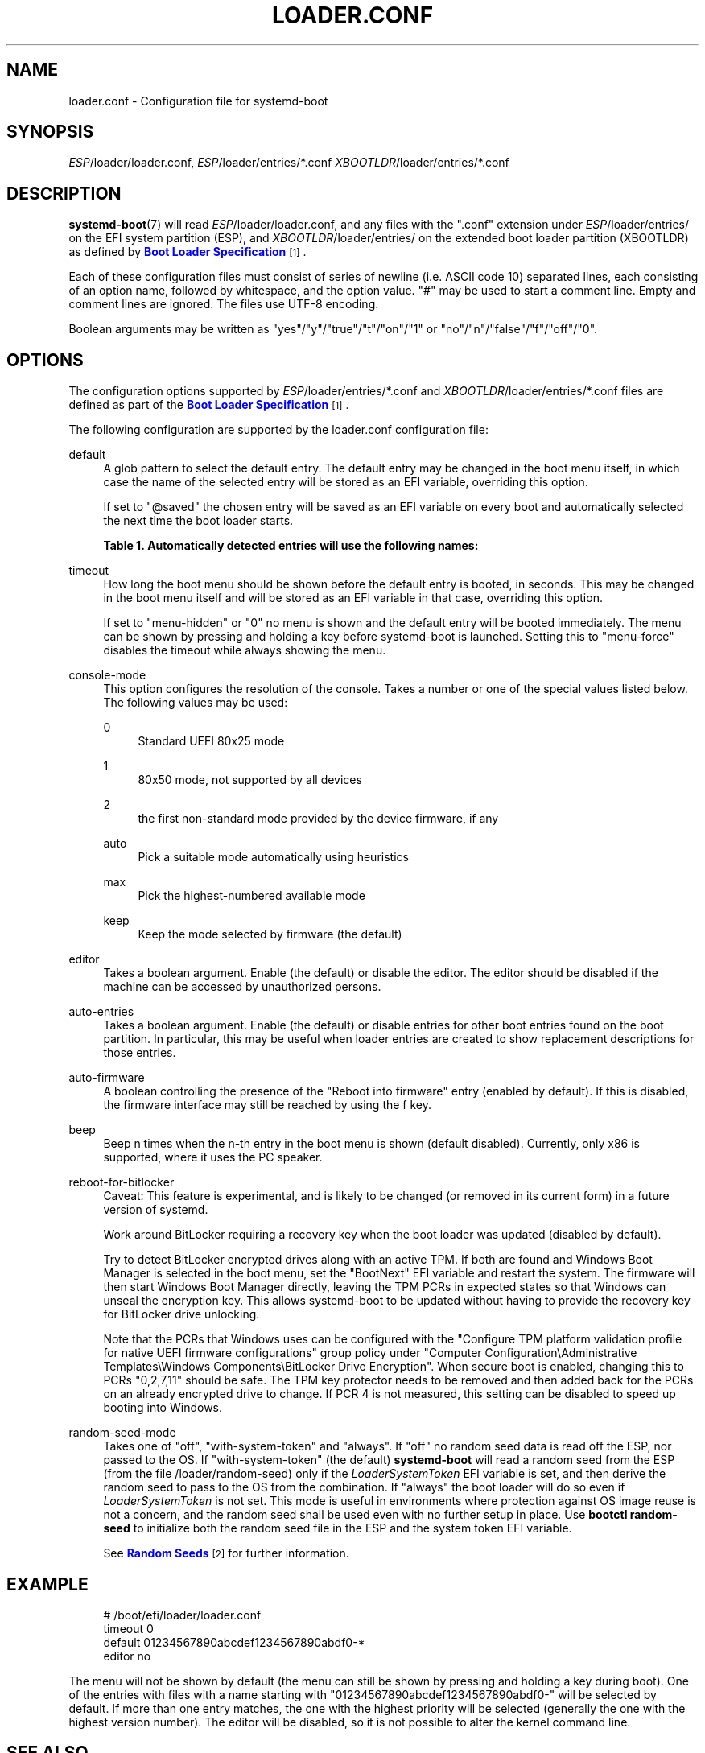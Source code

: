 '\" t
.TH "LOADER\&.CONF" "5" "" "systemd 251" "loader.conf"
.\" -----------------------------------------------------------------
.\" * Define some portability stuff
.\" -----------------------------------------------------------------
.\" ~~~~~~~~~~~~~~~~~~~~~~~~~~~~~~~~~~~~~~~~~~~~~~~~~~~~~~~~~~~~~~~~~
.\" http://bugs.debian.org/507673
.\" http://lists.gnu.org/archive/html/groff/2009-02/msg00013.html
.\" ~~~~~~~~~~~~~~~~~~~~~~~~~~~~~~~~~~~~~~~~~~~~~~~~~~~~~~~~~~~~~~~~~
.ie \n(.g .ds Aq \(aq
.el       .ds Aq '
.\" -----------------------------------------------------------------
.\" * set default formatting
.\" -----------------------------------------------------------------
.\" disable hyphenation
.nh
.\" disable justification (adjust text to left margin only)
.ad l
.\" -----------------------------------------------------------------
.\" * MAIN CONTENT STARTS HERE *
.\" -----------------------------------------------------------------
.SH "NAME"
loader.conf \- Configuration file for systemd\-boot
.SH "SYNOPSIS"
.PP
\fIESP\fR/loader/loader\&.conf,
\fIESP\fR/loader/entries/*\&.conf
\fIXBOOTLDR\fR/loader/entries/*\&.conf
.SH "DESCRIPTION"
.PP
\fBsystemd-boot\fR(7)
will read
\fIESP\fR/loader/loader\&.conf, and any files with the
"\&.conf"
extension under
\fIESP\fR/loader/entries/
on the EFI system partition (ESP), and
\fIXBOOTLDR\fR/loader/entries/
on the extended boot loader partition (XBOOTLDR) as defined by
\m[blue]\fBBoot Loader Specification\fR\m[]\&\s-2\u[1]\d\s+2\&.
.PP
Each of these configuration files must consist of series of newline (i\&.e\&. ASCII code 10) separated lines, each consisting of an option name, followed by whitespace, and the option value\&.
"#"
may be used to start a comment line\&. Empty and comment lines are ignored\&. The files use UTF\-8 encoding\&.
.PP
Boolean arguments may be written as
"yes"/"y"/"true"/"t"/"on"/"1"
or
"no"/"n"/"false"/"f"/"off"/"0"\&.
.SH "OPTIONS"
.PP
The configuration options supported by
\fIESP\fR/loader/entries/*\&.conf
and
\fIXBOOTLDR\fR/loader/entries/*\&.conf
files are defined as part of the
\m[blue]\fBBoot Loader Specification\fR\m[]\&\s-2\u[1]\d\s+2\&.
.PP
The following configuration are supported by the
loader\&.conf
configuration file:
.PP
default
.RS 4
A glob pattern to select the default entry\&. The default entry may be changed in the boot menu itself, in which case the name of the selected entry will be stored as an EFI variable, overriding this option\&.
.sp
If set to
"@saved"
the chosen entry will be saved as an EFI variable on every boot and automatically selected the next time the boot loader starts\&.
.sp
.it 1 an-trap
.nr an-no-space-flag 1
.nr an-break-flag 1
.br
.B Table\ \&1.\ \&Automatically detected entries will use the following names:
.TS
allbox tab(:);
lB lB.
T{
Name
T}:T{
Description
T}
.T&
l l
l l
l l
l l
l l.
T{
auto\-efi\-default
T}:T{
EFI Default Loader
T}
T{
auto\-efi\-shell
T}:T{
EFI Shell
T}
T{
auto\-osx
T}:T{
macOS
T}
T{
auto\-reboot\-to\-firmware\-setup
T}:T{
Reboot Into Firmware Interface
T}
T{
auto\-windows
T}:T{
Windows Boot Manager
T}
.TE
.sp 1
.RE
.PP
timeout
.RS 4
How long the boot menu should be shown before the default entry is booted, in seconds\&. This may be changed in the boot menu itself and will be stored as an EFI variable in that case, overriding this option\&.
.sp
If set to
"menu\-hidden"
or
"0"
no menu is shown and the default entry will be booted immediately\&. The menu can be shown by pressing and holding a key before systemd\-boot is launched\&. Setting this to
"menu\-force"
disables the timeout while always showing the menu\&.
.RE
.PP
console\-mode
.RS 4
This option configures the resolution of the console\&. Takes a number or one of the special values listed below\&. The following values may be used:
.PP
0
.RS 4
Standard UEFI 80x25 mode
.RE
.PP
1
.RS 4
80x50 mode, not supported by all devices
.RE
.PP
2
.RS 4
the first non\-standard mode provided by the device firmware, if any
.RE
.PP
auto
.RS 4
Pick a suitable mode automatically using heuristics
.RE
.PP
max
.RS 4
Pick the highest\-numbered available mode
.RE
.PP
keep
.RS 4
Keep the mode selected by firmware (the default)
.RE
.RE
.PP
editor
.RS 4
Takes a boolean argument\&. Enable (the default) or disable the editor\&. The editor should be disabled if the machine can be accessed by unauthorized persons\&.
.RE
.PP
auto\-entries
.RS 4
Takes a boolean argument\&. Enable (the default) or disable entries for other boot entries found on the boot partition\&. In particular, this may be useful when loader entries are created to show replacement descriptions for those entries\&.
.RE
.PP
auto\-firmware
.RS 4
A boolean controlling the presence of the "Reboot into firmware" entry (enabled by default)\&. If this is disabled, the firmware interface may still be reached by using the
f
key\&.
.RE
.PP
beep
.RS 4
Beep n times when the n\-th entry in the boot menu is shown (default disabled)\&. Currently, only x86 is supported, where it uses the PC speaker\&.
.RE
.PP
reboot\-for\-bitlocker
.RS 4
Caveat: This feature is experimental, and is likely to be changed (or removed in its current form) in a future version of systemd\&.
.sp
Work around BitLocker requiring a recovery key when the boot loader was updated (disabled by default)\&.
.sp
Try to detect BitLocker encrypted drives along with an active TPM\&. If both are found and Windows Boot Manager is selected in the boot menu, set the
"BootNext"
EFI variable and restart the system\&. The firmware will then start Windows Boot Manager directly, leaving the TPM PCRs in expected states so that Windows can unseal the encryption key\&. This allows systemd\-boot to be updated without having to provide the recovery key for BitLocker drive unlocking\&.
.sp
Note that the PCRs that Windows uses can be configured with the
"Configure TPM platform validation profile for native UEFI firmware configurations"
group policy under
"Computer Configuration\eAdministrative Templates\eWindows Components\eBitLocker Drive Encryption"\&. When secure boot is enabled, changing this to PCRs
"0,2,7,11"
should be safe\&. The TPM key protector needs to be removed and then added back for the PCRs on an already encrypted drive to change\&. If PCR 4 is not measured, this setting can be disabled to speed up booting into Windows\&.
.RE
.PP
random\-seed\-mode
.RS 4
Takes one of
"off",
"with\-system\-token"
and
"always"\&. If
"off"
no random seed data is read off the ESP, nor passed to the OS\&. If
"with\-system\-token"
(the default)
\fBsystemd\-boot\fR
will read a random seed from the ESP (from the file
/loader/random\-seed) only if the
\fILoaderSystemToken\fR
EFI variable is set, and then derive the random seed to pass to the OS from the combination\&. If
"always"
the boot loader will do so even if
\fILoaderSystemToken\fR
is not set\&. This mode is useful in environments where protection against OS image reuse is not a concern, and the random seed shall be used even with no further setup in place\&. Use
\fBbootctl random\-seed\fR
to initialize both the random seed file in the ESP and the system token EFI variable\&.
.sp
See
\m[blue]\fBRandom Seeds\fR\m[]\&\s-2\u[2]\d\s+2
for further information\&.
.RE
.SH "EXAMPLE"
.sp
.if n \{\
.RS 4
.\}
.nf
# /boot/efi/loader/loader\&.conf
timeout 0
default 01234567890abcdef1234567890abdf0\-*
editor no
    
.fi
.if n \{\
.RE
.\}
.PP
The menu will not be shown by default (the menu can still be shown by pressing and holding a key during boot)\&. One of the entries with files with a name starting with
"01234567890abcdef1234567890abdf0\-"
will be selected by default\&. If more than one entry matches, the one with the highest priority will be selected (generally the one with the highest version number)\&. The editor will be disabled, so it is not possible to alter the kernel command line\&.
.SH "SEE ALSO"
.PP
\fBsystemd-boot\fR(7),
\fBbootctl\fR(1)
.SH "NOTES"
.IP " 1." 4
Boot Loader Specification
.RS 4
\%https://systemd.io/BOOT_LOADER_SPECIFICATION
.RE
.IP " 2." 4
Random Seeds
.RS 4
\%https://systemd.io/RANDOM_SEEDS
.RE
